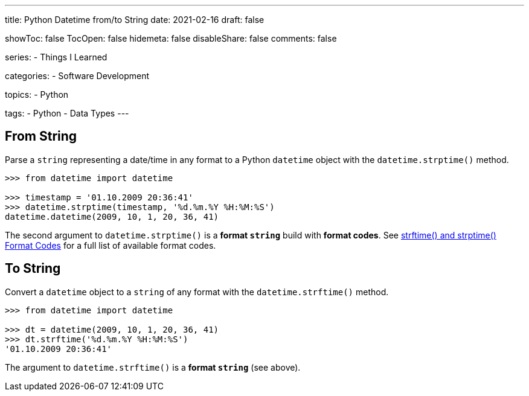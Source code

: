 ---
title: Python Datetime from/to String
date: 2021-02-16
draft: false

showToc: false
TocOpen: false
hidemeta: false
disableShare: false
comments: false

series:
- Things I Learned

categories:
- Software Development

topics:
- Python

tags:
- Python
- Data Types
---

:source-language: python
:url_til: link:{{< ref "/things-i-learned" >}}[Today I learned]

== From String

Parse a `string` representing a date/time in any format to a Python `datetime` object with the `datetime.strptime()` method.

----
>>> from datetime import datetime

>>> timestamp = '01.10.2009 20:36:41'
>>> datetime.strptime(timestamp, '%d.%m.%Y %H:%M:%S')
datetime.datetime(2009, 10, 1, 20, 36, 41)
----

The second argument to `datetime.strptime()` is a *format `string`* build with *format codes*.
See https://docs.python.org/3/library/datetime.html#strftime-and-strptime-format-codes[strftime() and strptime() Format Codes] for a full list of available format codes.

== To String

Convert a `datetime` object to a `string` of any format with the `datetime.strftime()` method.

----
>>> from datetime import datetime

>>> dt = datetime(2009, 10, 1, 20, 36, 41)
>>> dt.strftime('%d.%m.%Y %H:%M:%S')
'01.10.2009 20:36:41'
----

The argument to `datetime.strftime()` is a *format `string`* (see above).
